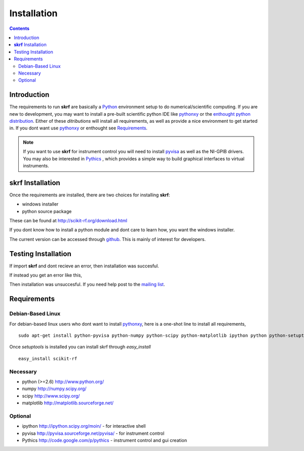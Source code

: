 .. _installation:

****************
Installation
****************
.. contents::

Introduction
-----------------

The requirements to run **skrf** are basically a Python_ environment setup to do numerical/scientific computing. If you are new to   development, you may want to install a pre-built scientific python IDE like pythonxy_ or the `enthought python distribution <http://www.enthought.com/products/epd.php>`_. Either of these `ditributions` will install all requirements, as well as provide a nice environment to get started in. If you dont want use pythonxy_  or enthought see `Requirements`_.


.. note:: 

	If you want to use **skrf** for instrument control you will need to install `pyvisa <http://pyvisa.sourceforge.net/pyvisa/>`_ as well as the NI-GPIB drivers. You may also be interested in `Pythics <http://code.google.com/p/pythics>`_ , which provides a simple way to build graphical interfaces to virtual instruments.  

**skrf** Installation 
-----------------------------

Once the requirements are installed, there are two choices for installing **skrf**:

*    windows installer
*   python source package 

These can be found at http://scikit-rf.org/download.html

If you dont know how to install a python module and dont care to learn how, you want the windows installer. 

The current version can be accessed through `github  <https://github.com/scikit-rf/scikit-rf>`_. This is mainly of interest for developers.

Testing Installation 
----------------------
If  import **skrf** and dont recieve an error, then installation was succesful.

.. ipython::

	In [138]: import skrf as rf
  
If instead you get an error like this, 

.. ipython::
	:verbatim:
	
	In [1]: import skrf as rf
	---------------------------------------------------------------------------
	ImportError                               Traceback (most recent call last)
	<ipython-input-1-41c4ee663aa9> in <module>()
	----> 1 import skrf as rf
	\
	ImportError: No module named skrf
	
	
Then installation was unsuccesful. If you need help post to the `mailing list <http://groups.google.com/group/scikit-rf>`_. 


Requirements
------------

Debian-Based Linux
======================

For debian-based linux users who dont want to install pythonxy_, here is a one-shot line to install all requirements, ::

	sudo apt-get install python-pyvisa python-numpy python-scipy python-matplotlib ipython python python-setuptools 

Once `setuptools` is installed you can install skrf through `easy_install` ::

	easy_install scikit-rf

Necessary
=============

*    python (>=2.6) http://www.python.org/
*    numpy http://numpy.scipy.org/
*    scipy http://www.scipy.org/
*    matplotlib http://matplotlib.sourceforge.net/


Optional
==========

*    ipython http://ipython.scipy.org/moin/ - for interactive shell
*    pyvisa http://pyvisa.sourceforge.net/pyvisa/ - for instrument control
*    Pythics http://code.google.com/p/pythics - instrument control and gui creation 


.. _Python: http://www.python.org/
.. _pythonxy: http://code.google.com/p/pythonxy/



